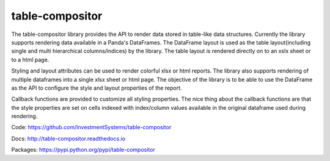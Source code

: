 table-compositor
=================

The table-compositor library provides the API to render data stored in table-like data structures. Currently the library supports rendering data available in a Panda's DataFrames. The DataFrame layout is used as the table layout(including single and multi hierarchical columns/indices) by the library. The table layout is rendered directly on to an xslx sheet or to a html page.


Styling and layout attributes can be used to render colorful xlsx or html reports. The library also supports rendering of multiple dataframes into a single xlsx sheet or html page. The objective of the library is to be able to use the DataFrame as the API to configure the style and layout properties of the report.


Callback functions are provided to customize all styling properties. The nice thing about the callback functions are that the style properties are set on cells indexed with index/column values available in the original dataframe used during rendering.

Code: https://github.com/InvestmentSystems/table-compositor

Docs: http://table-compositor.readthedocs.io

Packages: https://pypi.python.org/pypi/table-compositor


